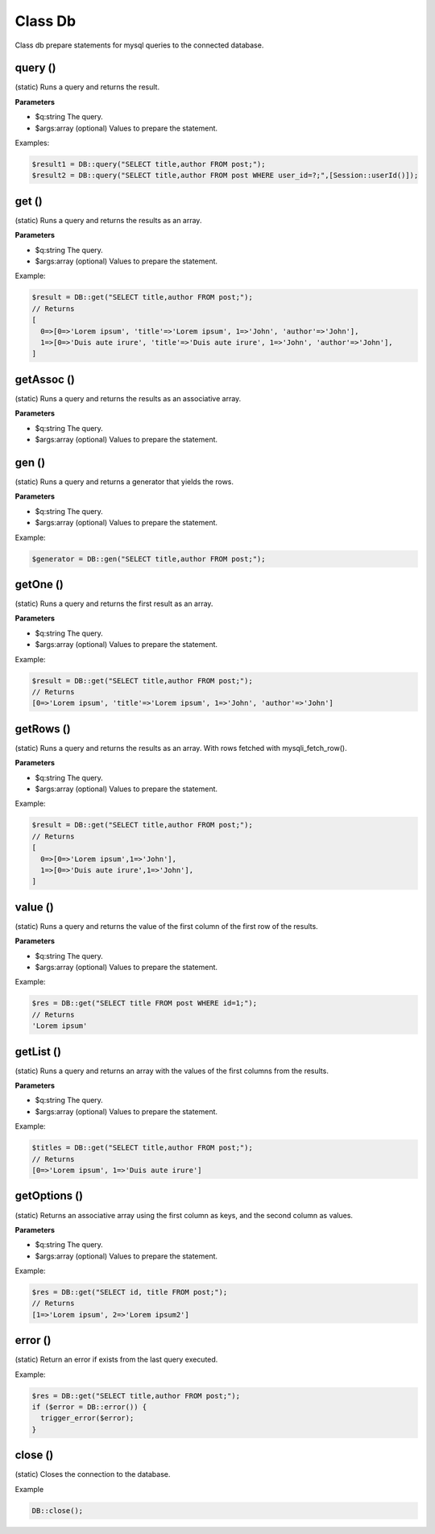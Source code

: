 Class Db
========
Class db prepare statements for mysql queries to the connected database.


query ()
--------
(static) Runs a query and returns the result.

**Parameters**

* $q:string The query.
* $args:array (optional) Values to prepare the statement.

Examples:

.. code-block:: bash

  $result1 = DB::query("SELECT title,author FROM post;");
  $result2 = DB::query("SELECT title,author FROM post WHERE user_id=?;",[Session::userId()]);


get ()
------
(static) Runs a query and returns the results as an array.

**Parameters**

* $q:string The query.
* $args:array (optional) Values to prepare the statement.

Example:

.. code-block:: bash

  $result = DB::get("SELECT title,author FROM post;");
  // Returns
  [
    0=>[0=>'Lorem ipsum', 'title'=>'Lorem ipsum', 1=>'John', 'author'=>'John'],
    1=>[0=>'Duis aute irure', 'title'=>'Duis aute irure', 1=>'John', 'author'=>'John'],
  ]


getAssoc ()
-----------
(static) Runs a query and returns the results as an associative array.

**Parameters**

* $q:string The query.
* $args:array (optional) Values to prepare the statement.


gen ()
------
(static) Runs a query and returns a generator that yields the rows.

**Parameters**

* $q:string The query.
* $args:array (optional) Values to prepare the statement.

Example:

.. code-block:: bash

  $generator = DB::gen("SELECT title,author FROM post;");


getOne ()
---------
(static) Runs a query and returns the first result as an array.

**Parameters**

* $q:string The query.
* $args:array (optional) Values to prepare the statement.

Example:

.. code-block:: bash

  $result = DB::get("SELECT title,author FROM post;");
  // Returns
  [0=>'Lorem ipsum', 'title'=>'Lorem ipsum', 1=>'John', 'author'=>'John']


getRows ()
----------
(static) Runs a query and returns the results as an array. With rows fetched with mysqli_fetch_row().

**Parameters**

* $q:string The query.
* $args:array (optional) Values to prepare the statement.

Example:

.. code-block:: bash

  $result = DB::get("SELECT title,author FROM post;");
  // Returns
  [
    0=>[0=>'Lorem ipsum',1=>'John'],
    1=>[0=>'Duis aute irure',1=>'John'],
  ]


value ()
--------
(static) Runs a query and returns the value of the first column of the first row of the results.

**Parameters**

* $q:string The query.
* $args:array (optional) Values to prepare the statement.

Example:

.. code-block:: bash

  $res = DB::get("SELECT title FROM post WHERE id=1;");
  // Returns
  'Lorem ipsum'


getList ()
----------
(static) Runs a query and returns an array with the values of the first columns from the results.

**Parameters**

* $q:string The query.
* $args:array (optional) Values to prepare the statement.

Example:

.. code-block:: bash

  $titles = DB::get("SELECT title,author FROM post;");
  // Returns
  [0=>'Lorem ipsum', 1=>'Duis aute irure']


getOptions ()
-------------
(static) Returns an associative array using the first column as keys, and the second column as values.

**Parameters**

* $q:string The query.
* $args:array (optional) Values to prepare the statement.

Example:

.. code-block:: bash

  $res = DB::get("SELECT id, title FROM post;");
  // Returns
  [1=>'Lorem ipsum', 2=>'Lorem ipsum2']


error ()
--------
(static) Return an error if exists from the last query executed.

Example:

.. code-block:: bash

  $res = DB::get("SELECT title,author FROM post;");
  if ($error = DB::error()) {
    trigger_error($error);
  }


close ()
--------
(static) Closes the connection to the database.

Example

.. code-block:: bash

  DB::close();


